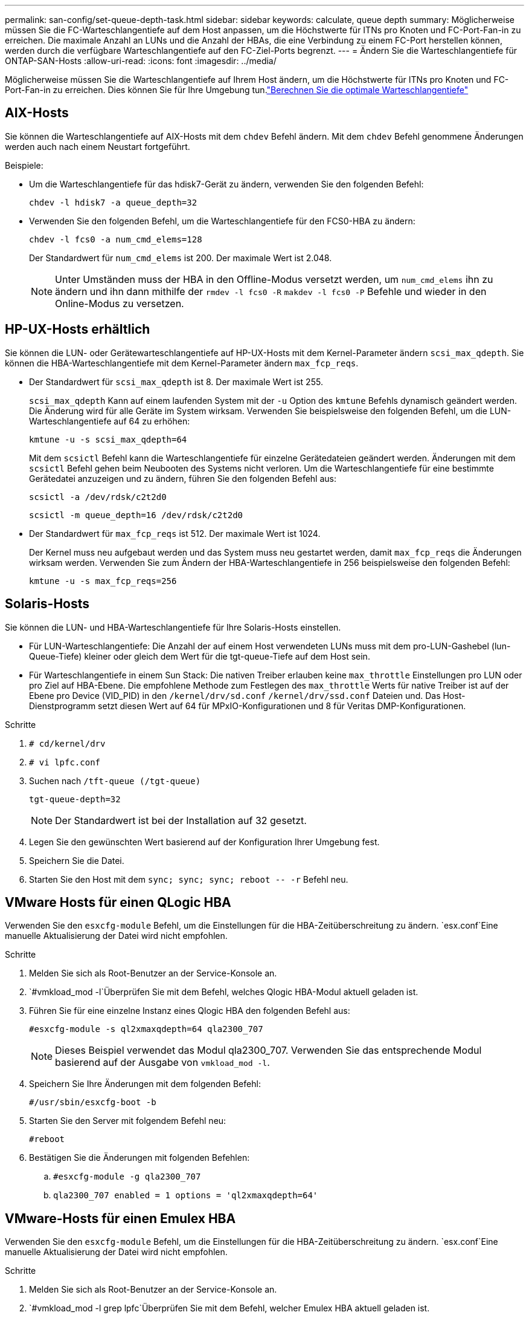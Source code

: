---
permalink: san-config/set-queue-depth-task.html 
sidebar: sidebar 
keywords: calculate, queue depth 
summary: Möglicherweise müssen Sie die FC-Warteschlangentiefe auf dem Host anpassen, um die Höchstwerte für ITNs pro Knoten und FC-Port-Fan-in zu erreichen. Die maximale Anzahl an LUNs und die Anzahl der HBAs, die eine Verbindung zu einem FC-Port herstellen können, werden durch die verfügbare Warteschlangentiefe auf den FC-Ziel-Ports begrenzt. 
---
= Ändern Sie die Warteschlangentiefe für ONTAP-SAN-Hosts
:allow-uri-read: 
:icons: font
:imagesdir: ../media/


[role="lead"]
Möglicherweise müssen Sie die Warteschlangentiefe auf Ihrem Host ändern, um die Höchstwerte für ITNs pro Knoten und FC-Port-Fan-in zu erreichen. Dies können Sie für Ihre Umgebung tun.link:calculate-queue-depth-task.html["Berechnen Sie die optimale Warteschlangentiefe"]



== AIX-Hosts

Sie können die Warteschlangentiefe auf AIX-Hosts mit dem `chdev` Befehl ändern. Mit dem `chdev` Befehl genommene Änderungen werden auch nach einem Neustart fortgeführt.

Beispiele:

* Um die Warteschlangentiefe für das hdisk7-Gerät zu ändern, verwenden Sie den folgenden Befehl:
+
`chdev -l hdisk7 -a queue_depth=32`

* Verwenden Sie den folgenden Befehl, um die Warteschlangentiefe für den FCS0-HBA zu ändern:
+
`chdev -l fcs0 -a num_cmd_elems=128`

+
Der Standardwert für `num_cmd_elems` ist 200. Der maximale Wert ist 2.048.

+
[NOTE]
====
Unter Umständen muss der HBA in den Offline-Modus versetzt werden, um `num_cmd_elems` ihn zu ändern und ihn dann mithilfe der `rmdev -l fcs0 -R` `makdev -l fcs0 -P` Befehle und wieder in den Online-Modus zu versetzen.

====




== HP-UX-Hosts erhältlich

Sie können die LUN- oder Gerätewarteschlangentiefe auf HP-UX-Hosts mit dem Kernel-Parameter ändern `scsi_max_qdepth`. Sie können die HBA-Warteschlangentiefe mit dem Kernel-Parameter ändern `max_fcp_reqs`.

* Der Standardwert für `scsi_max_qdepth` ist 8. Der maximale Wert ist 255.
+
`scsi_max_qdepth` Kann auf einem laufenden System mit der `-u` Option des `kmtune` Befehls dynamisch geändert werden. Die Änderung wird für alle Geräte im System wirksam. Verwenden Sie beispielsweise den folgenden Befehl, um die LUN-Warteschlangentiefe auf 64 zu erhöhen:

+
`kmtune -u -s scsi_max_qdepth=64`

+
Mit dem `scsictl` Befehl kann die Warteschlangentiefe für einzelne Gerätedateien geändert werden. Änderungen mit dem `scsictl` Befehl gehen beim Neubooten des Systems nicht verloren. Um die Warteschlangentiefe für eine bestimmte Gerätedatei anzuzeigen und zu ändern, führen Sie den folgenden Befehl aus:

+
`scsictl -a /dev/rdsk/c2t2d0`

+
`scsictl -m queue_depth=16 /dev/rdsk/c2t2d0`

* Der Standardwert für `max_fcp_reqs` ist 512. Der maximale Wert ist 1024.
+
Der Kernel muss neu aufgebaut werden und das System muss neu gestartet werden, damit `max_fcp_reqs` die Änderungen wirksam werden. Verwenden Sie zum Ändern der HBA-Warteschlangentiefe in 256 beispielsweise den folgenden Befehl:

+
`kmtune -u -s max_fcp_reqs=256`





== Solaris-Hosts

Sie können die LUN- und HBA-Warteschlangentiefe für Ihre Solaris-Hosts einstellen.

* Für LUN-Warteschlangentiefe: Die Anzahl der auf einem Host verwendeten LUNs muss mit dem pro-LUN-Gashebel (lun-Queue-Tiefe) kleiner oder gleich dem Wert für die tgt-queue-Tiefe auf dem Host sein.
* Für Warteschlangentiefe in einem Sun Stack: Die nativen Treiber erlauben keine `max_throttle` Einstellungen pro LUN oder pro Ziel auf HBA-Ebene. Die empfohlene Methode zum Festlegen des `max_throttle` Werts für native Treiber ist auf der Ebene pro Device (VID_PID) in den `/kernel/drv/sd.conf` `/kernel/drv/ssd.conf` Dateien und. Das Host-Dienstprogramm setzt diesen Wert auf 64 für MPxIO-Konfigurationen und 8 für Veritas DMP-Konfigurationen.


.Schritte
. `# cd/kernel/drv`
. `# vi lpfc.conf`
. Suchen nach `/tft-queue (/tgt-queue)`
+
`tgt-queue-depth=32`

+
[NOTE]
====
Der Standardwert ist bei der Installation auf 32 gesetzt.

====
. Legen Sie den gewünschten Wert basierend auf der Konfiguration Ihrer Umgebung fest.
. Speichern Sie die Datei.
. Starten Sie den Host mit dem `+sync; sync; sync; reboot -- -r+` Befehl neu.




== VMware Hosts für einen QLogic HBA

Verwenden Sie den `esxcfg-module` Befehl, um die Einstellungen für die HBA-Zeitüberschreitung zu ändern.  `esx.conf`Eine manuelle Aktualisierung der Datei wird nicht empfohlen.

.Schritte
. Melden Sie sich als Root-Benutzer an der Service-Konsole an.
.  `#vmkload_mod -l`Überprüfen Sie mit dem Befehl, welches Qlogic HBA-Modul aktuell geladen ist.
. Führen Sie für eine einzelne Instanz eines Qlogic HBA den folgenden Befehl aus:
+
`#esxcfg-module -s ql2xmaxqdepth=64 qla2300_707`

+
[NOTE]
====
Dieses Beispiel verwendet das Modul qla2300_707. Verwenden Sie das entsprechende Modul basierend auf der Ausgabe von `vmkload_mod -l`.

====
. Speichern Sie Ihre Änderungen mit dem folgenden Befehl:
+
`#/usr/sbin/esxcfg-boot -b`

. Starten Sie den Server mit folgendem Befehl neu:
+
`#reboot`

. Bestätigen Sie die Änderungen mit folgenden Befehlen:
+
.. `#esxcfg-module -g qla2300_707`
.. `qla2300_707 enabled = 1 options = 'ql2xmaxqdepth=64'`






== VMware-Hosts für einen Emulex HBA

Verwenden Sie den `esxcfg-module` Befehl, um die Einstellungen für die HBA-Zeitüberschreitung zu ändern.  `esx.conf`Eine manuelle Aktualisierung der Datei wird nicht empfohlen.

.Schritte
. Melden Sie sich als Root-Benutzer an der Service-Konsole an.
.  `#vmkload_mod -l grep lpfc`Überprüfen Sie mit dem Befehl, welcher Emulex HBA aktuell geladen ist.
. Geben Sie für eine einzelne Instanz eines Emulex HBA den folgenden Befehl ein:
+
`#esxcfg-module -s lpfc0_lun_queue_depth=16 lpfcdd_7xx`

+
[NOTE]
====
Je nach HBA-Modell kann das Modul entweder lpfcdd_7xx oder lpfcdd_732 sein. Der obige Befehl verwendet das lpfcdd_7xx-Modul. Sie sollten das entsprechende Modul basierend auf dem Ergebnis von verwenden `vmkload_mod -l`.

====
+
Durch Ausführen dieses Befehls wird die LUN-Warteschlangentiefe auf 16 für den HBA festgelegt, der von lpfc0 dargestellt wird.

. Führen Sie für mehrere Instanzen eines Emulex HBA den folgenden Befehl aus:
+
`a esxcfg-module -s "lpfc0_lun_queue_depth=16 lpfc1_lun_queue_depth=16" lpfcdd_7xx`

+
Die LUN-Warteschlangentiefe für lpfc0 und die LUN-Warteschlangentiefe für lpfc1 ist auf 16 festgelegt.

. Geben Sie den folgenden Befehl ein:
+
`#esxcfg-boot -b`

. Starten Sie mit `#reboot`.




== Windows Hosts für einen Emulex HBA

Auf Windows-Hosts können Sie das `LPUTILNT` Dienstprogramm verwenden, um die Warteschlangentiefe für Emulex-HBAs zu aktualisieren.

.Schritte
. Führen Sie das `LPUTILNT` Dienstprogramm aus `C:\WINNT\system32`, das sich im Verzeichnis befindet.
. Wählen Sie im Menü auf der rechten Seite die Option *Drive Parameters* aus.
. Scrollen Sie nach unten und doppelklicken Sie auf *QueueDepth*.
+
[NOTE]
====
Wenn Sie *QueueDepth* größer als 150 einstellen, muss auch der folgende Wert für die Windows-Registrierung entsprechend erhöht werden:

`HKEY_LOCAL_MACHINE\System\CurrentControlSet\Services\lpxnds\Parameters\Device\NumberOfRequests`

====




== Windows Hosts für einen Qlogic HBA

Auf Windows-Hosts können Sie die und das `SANsurfer` HBA-Manager-Dienstprogramm verwenden, um die Warteschlangentiefen für Qlogic HBAs zu aktualisieren.

.Schritte
. Führen Sie das `SANsurfer` HBA-Manager-Dienstprogramm aus.
. Klicken Sie auf *HBA-Port* > *Einstellungen*.
. Klicken Sie im Listenfeld auf *Erweiterte HBA-Porteinstellungen*.
. Aktualisieren Sie den `Execution Throttle` Parameter.




== Linux Hosts für Emulex HBA

Sie können die Warteschlangentiefe eines Emulex HBA auf einem Linux-Host aktualisieren. Damit die Updates bei einem Neustart erhalten bleiben, müssen Sie dann ein neues RAM-Laufwerk-Image erstellen und den Host neu starten.

.Schritte
. Geben Sie die zu ändernden Warteschlangentiefe an:
+
`modinfo lpfc|grep queue_depth`

+
Die Liste der Parameter für die Warteschlangentiefe mit ihrer Beschreibung wird angezeigt. Je nach Betriebssystemversion können Sie einen oder mehrere der folgenden Parameter für die Warteschlangentiefe ändern:

+
** `lpfc_lun_queue_depth`: Maximale Anzahl von FC-Befehlen, die in eine bestimmte LUN (uint) eingereiht werden können
** `lpfc_hba_queue_depth`: Maximale Anzahl von FC-Befehlen, die in eine Warteschlange für einen lpfc HBA (uint) gestellt werden können
** `lpfc_tgt_queue_depth`: Maximale Anzahl von FC-Befehlen, die in einen bestimmten Zielport (uint) eingereiht werden können
+
Der `lpfc_tgt_queue_depth` Parameter gilt nur für Red hat Enterprise Linux 7.x-Systeme, SUSE Linux Enterprise Server 11 SP4-Systeme und 12.x-Systeme.



. Aktualisieren Sie die Warteschlangentiefe, indem Sie der `/etc/modprobe.conf` Datei für ein Red hat Enterprise Linux 5.x-System und der `/etc/modprobe.d/scsi.conf` Datei für ein Red hat Enterprise Linux 6.x- oder 7.x-System oder einem SUSE Linux Enterprise Server 11.x- oder 12.x-System die Warteschlangentiefe hinzufügen.
+
Abhängig von Ihrer Betriebssystemversion können Sie einen oder mehrere der folgenden Befehle hinzufügen:

+
** `options lpfc lpfc_hba_queue_depth=new_queue_depth`
** `options lpfc lpfc_lun_queue_depth=new_queue_depth`
** `options lpfc_tgt_queue_depth=new_queue_depth`


. Erstellen Sie ein neues RAM-Laufwerk-Image, und starten Sie dann den Host neu, damit die Updates bei einem Neustart erhalten bleiben.
+
Weitere Informationen finden Sie im link:../system-admin/index.html["Systemadministration"] für Ihre Version des Linux-Betriebssystems.

. Vergewissern Sie sich, dass die Werte für die Warteschlangentiefe für jeden Parameter aktualisiert werden, den Sie geändert haben:
+


+
[listing]
----
root@localhost ~]#cat /sys/class/scsi_host/host5/lpfc_lun_queue_depth
      30
----
+
Der aktuelle Wert der Warteschlangentiefe wird angezeigt.





== Linux Hosts für QLogic HBA

Sie können die Tiefe der Gerätewarteschlange eines QLogic-Treibers auf einem Linux-Host aktualisieren. Damit die Updates bei einem Neustart erhalten bleiben, müssen Sie dann ein neues RAM-Laufwerk-Image erstellen und den Host neu starten. Mithilfe der QLogic HBA Management-GUI oder der Befehlszeilenschnittstelle (CLI) lässt sich die QLogic HBA-Warteschlangentiefe ändern.

Diese Aufgabe zeigt, wie die QLogic HBA CLI zum Ändern der QLogic HBA-Warteschlangentiefe verwendet wird

.Schritte
. Geben Sie den Parameter für die Warteschlangentiefe des Geräts an, der geändert werden soll:
+
`modinfo qla2xxx | grep ql2xmaxqdepth`

+
Sie können nur den `ql2xmaxqdepth` Parameter „Warteschlangentiefe“ ändern, der die maximale Warteschlangentiefe angibt, die für jede LUN festgelegt werden kann. Der Standardwert ist 64 für RHEL 7.5 und höher. Der Standardwert ist 32 für RHEL 7.4 und früher.

+
[listing]
----
root@localhost ~]# modinfo qla2xxx|grep ql2xmaxqdepth
parm:       ql2xmaxqdepth:Maximum queue depth to set for each LUN. Default is 64. (int)
----
. Wert für die Tiefe der Gerätewarteschlange aktualisieren:
+
** Wenn Sie die Änderungen persistent machen möchten, führen Sie die folgenden Schritte aus:
+
... Aktualisieren Sie die Warteschlangentiefe, indem Sie der `/etc/modprobe.conf` Datei für ein Red hat Enterprise Linux 5.x-System und der `/etc/modprobe.d/scsi.conf` Datei für ein Red hat Enterprise Linux 6.x- oder 7.x-System oder einem SUSE Linux Enterprise Server 11.x- oder 12.x-System den Parameter Warteschlangentiefe hinzufügen: `options qla2xxx ql2xmaxqdepth=new_queue_depth`
... Erstellen Sie ein neues RAM-Laufwerk-Image, und starten Sie dann den Host neu, damit die Updates bei einem Neustart erhalten bleiben.
+
Weitere Informationen finden Sie im link:../system-admin/index.html["Systemadministration"] für Ihre Version des Linux-Betriebssystems.



** Wenn Sie den Parameter nur für die aktuelle Sitzung ändern möchten, führen Sie den folgenden Befehl aus:
+
`echo new_queue_depth > /sys/module/qla2xxx/parameters/ql2xmaxqdepth`

+
Im folgenden Beispiel wird die Warteschlangentiefe auf 128 gesetzt.

+
[listing]
----
echo 128 > /sys/module/qla2xxx/parameters/ql2xmaxqdepth
----


. Überprüfen Sie, ob die Werte für die Warteschlangentiefe aktualisiert wurden:
+
`cat /sys/module/qla2xxx/parameters/ql2xmaxqdepth`

+
Der aktuelle Wert der Warteschlangentiefe wird angezeigt.

. Ändern Sie die Warteschlangentiefe von QLogic HBA, indem Sie den Firmware-Parameter `Execution Throttle` aus dem QLogic HBA BIOS aktualisieren.
+
.. Melden Sie sich bei der QLogic HBA Management CLI an:
+
`/opt/QLogic_Corporation/QConvergeConsoleCLI/qaucli`

.. Wählen Sie im Hauptmenü die `Adapter Configuration` Option aus.
+
[listing]
----
[root@localhost ~]# /opt/QLogic_Corporation/QConvergeConsoleCLI/qaucli
Using config file: /opt/QLogic_Corporation/QConvergeConsoleCLI/qaucli.cfg
Installation directory: /opt/QLogic_Corporation/QConvergeConsoleCLI
Working dir: /root

QConvergeConsole

        CLI - Version 2.2.0 (Build 15)

    Main Menu

    1:  Adapter Information
    **2:  Adapter Configuration**
    3:  Adapter Updates
    4:  Adapter Diagnostics
    5:  Monitoring
    6:  FabricCache CLI
    7:  Refresh
    8:  Help
    9:  Exit


        Please Enter Selection: 2
----
.. Wählen Sie in der Liste der Adapterkonfigurationsparameter die `HBA Parameters` Option aus.
+
[listing]
----
1:  Adapter Alias
    2:  Adapter Port Alias
    **3:  HBA Parameters**
    4:  Persistent Names (udev)
    5:  Boot Devices Configuration
    6:  Virtual Ports (NPIV)
    7:  Target Link Speed (iiDMA)
    8:  Export (Save) Configuration
    9:  Generate Reports
   10:  Personality
   11:  FEC
(p or 0: Previous Menu; m or 98: Main Menu; ex or 99: Quit)
        Please Enter Selection: 3
----
.. Wählen Sie aus der Liste der HBA-Ports den erforderlichen HBA-Port aus.
+
[listing]
----
Fibre Channel Adapter Configuration

    HBA Model QLE2562 SN: BFD1524C78510
      1: Port   1: WWPN: 21-00-00-24-FF-8D-98-E0 Online
      2: Port   2: WWPN: 21-00-00-24-FF-8D-98-E1 Online
    HBA Model QLE2672 SN: RFE1241G81915
      3: Port   1: WWPN: 21-00-00-0E-1E-09-B7-62 Online
      4: Port   2: WWPN: 21-00-00-0E-1E-09-B7-63 Online


        (p or 0: Previous Menu; m or 98: Main Menu; ex or 99: Quit)
        Please Enter Selection: 1
----
+
Die Details des HBA-Ports werden angezeigt.

.. Wählen Sie im Menü HBA-Parameter die `Display HBA Parameters` Option aus `Execution Throttle`, um den aktuellen Wert der Option anzuzeigen.
+
Der Standardwert der `Execution Throttle` Option ist 65535.

+
[listing]
----
HBA Parameters Menu

=======================================================
HBA           : 2 Port: 1
SN            : BFD1524C78510
HBA Model     : QLE2562
HBA Desc.     : QLE2562 PCI Express to 8Gb FC Dual Channel
FW Version    : 8.01.02
WWPN          : 21-00-00-24-FF-8D-98-E0
WWNN          : 20-00-00-24-FF-8D-98-E0
Link          : Online
=======================================================

    1:  Display HBA Parameters
    2:  Configure HBA Parameters
    3:  Restore Defaults


        (p or 0: Previous Menu; m or 98: Main Menu; x or 99: Quit)
        Please Enter Selection: 1
--------------------------------------------------------------------------------
HBA Instance 2: QLE2562 Port 1 WWPN 21-00-00-24-FF-8D-98-E0 PortID 03-07-00
Link: Online
--------------------------------------------------------------------------------
Connection Options             : 2 - Loop Preferred, Otherwise Point-to-Point
Data Rate                      : Auto
Frame Size                     : 2048
Hard Loop ID                   : 0
Loop Reset Delay (seconds)     : 5
Enable Host HBA BIOS           : Enabled
Enable Hard Loop ID            : Disabled
Enable FC Tape Support         : Enabled
Operation Mode                 : 0 - Interrupt for every I/O completion
Interrupt Delay Timer (100us)  : 0
**Execution Throttle             : 65535**
Login Retry Count              : 8
Port Down Retry Count          : 30
Enable LIP Full Login          : Enabled
Link Down Timeout (seconds)    : 30
Enable Target Reset            : Enabled
LUNs Per Target                : 128
Out Of Order Frame Assembly    : Disabled
Enable LR Ext. Credits         : Disabled
Enable Fabric Assigned WWN     : N/A

Press <Enter> to continue:
----
.. Drücken Sie *Enter*, um fortzufahren.
.. Wählen Sie im Menü HBA-Parameter die `Configure HBA Parameters` Option zum Ändern der HBA-Parameter aus.
.. Wählen Sie im Menü Parameter konfigurieren die `Execute Throttle` Option aus, und aktualisieren Sie den Wert dieses Parameters.
+
[listing]
----
Configure Parameters Menu

=======================================================
HBA           : 2 Port: 1
SN            : BFD1524C78510
HBA Model     : QLE2562
HBA Desc.     : QLE2562 PCI Express to 8Gb FC Dual Channel
FW Version    : 8.01.02
WWPN          : 21-00-00-24-FF-8D-98-E0
WWNN          : 20-00-00-24-FF-8D-98-E0
Link          : Online
=======================================================

    1:  Connection Options
    2:  Data Rate
    3:  Frame Size
    4:  Enable HBA Hard Loop ID
    5:  Hard Loop ID
    6:  Loop Reset Delay (seconds)
    7:  Enable BIOS
    8:  Enable Fibre Channel Tape Support
    9:  Operation Mode
   10:  Interrupt Delay Timer (100 microseconds)
   11:  Execution Throttle
   12:  Login Retry Count
   13:  Port Down Retry Count
   14:  Enable LIP Full Login
   15:  Link Down Timeout (seconds)
   16:  Enable Target Reset
   17:  LUNs per Target
   18:  Enable Receive Out Of Order Frame
   19:  Enable LR Ext. Credits
   20:  Commit Changes
   21:  Abort Changes


        (p or 0: Previous Menu; m or 98: Main Menu; x or 99: Quit)
        Please Enter Selection: 11
Enter Execution Throttle [1-65535] [65535]: 65500
----
.. Drücken Sie *Enter*, um fortzufahren.
.. Wählen Sie im Menü Parameter konfigurieren die `Commit Changes` Option aus, um die Änderungen zu speichern.
.. Verlassen Sie das Menü.



